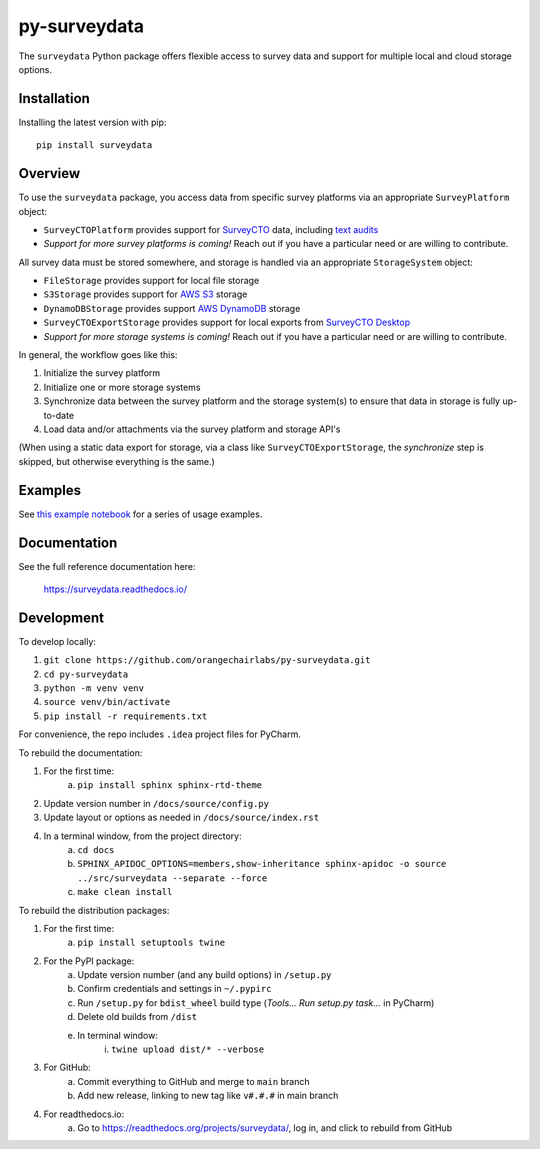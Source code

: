 =============
py-surveydata
=============

The ``surveydata`` Python package offers flexible access to survey data and support for
multiple local and cloud storage options.

Installation
------------

Installing the latest version with pip::

    pip install surveydata

Overview
--------

To use the ``surveydata`` package, you access data from specific survey platforms via an
appropriate ``SurveyPlatform`` object:

* ``SurveyCTOPlatform`` provides support for `SurveyCTO <https://www.surveycto.com>`_ data,
  including `text audits <https://docs.surveycto.com/02-designing-forms/01-core-concepts/03zd.field-types-text-audit.html>`_
* *Support for more survey platforms is coming!* Reach out if you have a particular need or
  are willing to contribute.

All survey data must be stored somewhere, and storage is handled via an appropriate
``StorageSystem`` object:

* ``FileStorage`` provides support for local file storage
* ``S3Storage`` provides support for `AWS S3 <https://aws.amazon.com/s3/>`_ storage
* ``DynamoDBStorage`` provides support `AWS DynamoDB <https://aws.amazon.com/dynamodb/>`_ storage
* ``SurveyCTOExportStorage`` provides support for local exports from `SurveyCTO Desktop <https://docs.surveycto.com/05-exporting-and-publishing-data/02-exporting-data-with-surveycto-desktop/01.using-desktop.html>`_
* *Support for more storage systems is coming!* Reach out if you have a particular need or
  are willing to contribute.

In general, the workflow goes like this:

#. Initialize the survey platform
#. Initialize one or more storage systems
#. Synchronize data between the survey platform and the storage system(s) to ensure that
   data in storage is fully up-to-date
#. Load data and/or attachments via the survey platform and storage API's

(When using a static data export for storage, via a class like ``SurveyCTOExportStorage``,
the *synchronize* step is skipped, but otherwise everything is the same.)

Examples
--------

See `this example notebook <https://github.com/orangechairlabs/py-surveydata/blob/main/src/surveydata-surveycto-examples.ipynb>`_
for a series of usage examples.

Documentation
-------------

See the full reference documentation here:

    https://surveydata.readthedocs.io/

Development
-----------

To develop locally:

#. ``git clone https://github.com/orangechairlabs/py-surveydata.git``
#. ``cd py-surveydata``
#. ``python -m venv venv``
#. ``source venv/bin/activate``
#. ``pip install -r requirements.txt``

For convenience, the repo includes ``.idea`` project files for PyCharm.

To rebuild the documentation:

#. For the first time:
    a. ``pip install sphinx sphinx-rtd-theme``
#. Update version number in ``/docs/source/config.py``
#. Update layout or options as needed in ``/docs/source/index.rst``
#. In a terminal window, from the project directory:
    a. ``cd docs``
    b. ``SPHINX_APIDOC_OPTIONS=members,show-inheritance sphinx-apidoc -o source ../src/surveydata --separate --force``
    c. ``make clean install``

To rebuild the distribution packages:

#. For the first time:
    a. ``pip install setuptools twine``
#. For the PyPI package:
    a. Update version number (and any build options) in ``/setup.py``
    b. Confirm credentials and settings in ``~/.pypirc``
    c. Run ``/setup.py`` for ``bdist_wheel`` build type (*Tools... Run setup.py task...* in PyCharm)
    d. Delete old builds from ``/dist``
    e. In terminal window:
        i. ``twine upload dist/* --verbose``
#. For GitHub:
    a. Commit everything to GitHub and merge to ``main`` branch
    b. Add new release, linking to new tag like ``v#.#.#`` in main branch
#. For readthedocs.io:
    a. Go to https://readthedocs.org/projects/surveydata/, log in, and click to rebuild from GitHub
